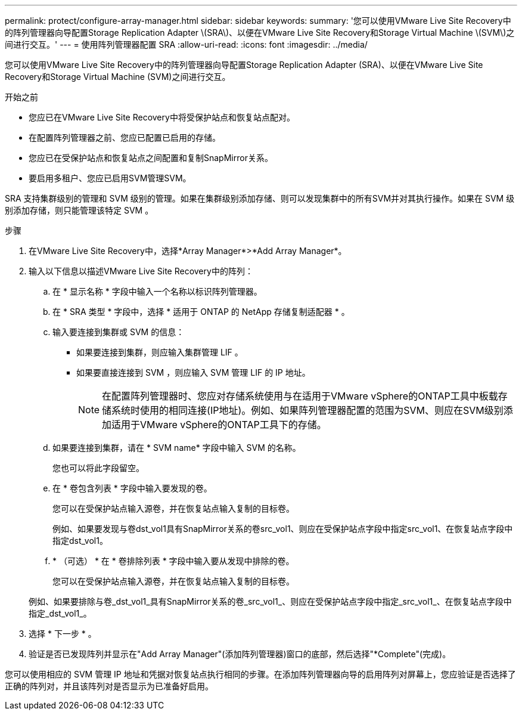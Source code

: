 ---
permalink: protect/configure-array-manager.html 
sidebar: sidebar 
keywords:  
summary: '您可以使用VMware Live Site Recovery中的阵列管理器向导配置Storage Replication Adapter \(SRA\)、以便在VMware Live Site Recovery和Storage Virtual Machine \(SVM\)之间进行交互。' 
---
= 使用阵列管理器配置 SRA
:allow-uri-read: 
:icons: font
:imagesdir: ../media/


[role="lead"]
您可以使用VMware Live Site Recovery中的阵列管理器向导配置Storage Replication Adapter (SRA)、以便在VMware Live Site Recovery和Storage Virtual Machine (SVM)之间进行交互。

.开始之前
* 您应已在VMware Live Site Recovery中将受保护站点和恢复站点配对。
* 在配置阵列管理器之前、您应已配置已启用的存储。
* 您应已在受保护站点和恢复站点之间配置和复制SnapMirror关系。
* 要启用多租户、您应已启用SVM管理SVM。


SRA 支持集群级别的管理和 SVM 级别的管理。如果在集群级别添加存储、则可以发现集群中的所有SVM并对其执行操作。如果在 SVM 级别添加存储，则只能管理该特定 SVM 。

.步骤
. 在VMware Live Site Recovery中，选择*Array Manager*>*Add Array Manager*。
. 输入以下信息以描述VMware Live Site Recovery中的阵列：
+
.. 在 * 显示名称 * 字段中输入一个名称以标识阵列管理器。
.. 在 * SRA 类型 * 字段中，选择 * 适用于 ONTAP 的 NetApp 存储复制适配器 * 。
.. 输入要连接到集群或 SVM 的信息：
+
*** 如果要连接到集群，则应输入集群管理 LIF 。
*** 如果要直接连接到 SVM ，则应输入 SVM 管理 LIF 的 IP 地址。
+

NOTE: 在配置阵列管理器时、您应对存储系统使用与在适用于VMware vSphere的ONTAP工具中板载存储系统时使用的相同连接(IP地址)。例如、如果阵列管理器配置的范围为SVM、则应在SVM级别添加适用于VMware vSphere的ONTAP工具下的存储。



.. 如果要连接到集群，请在 * SVM name* 字段中输入 SVM 的名称。
+
您也可以将此字段留空。

.. 在 * 卷包含列表 * 字段中输入要发现的卷。
+
您可以在受保护站点输入源卷，并在恢复站点输入复制的目标卷。

+
例如、如果要发现与卷dst_vol1具有SnapMirror关系的卷src_vol1、则应在受保护站点字段中指定src_vol1、在恢复站点字段中指定dst_vol1。

.. * （可选） * 在 * 卷排除列表 * 字段中输入要从发现中排除的卷。
+
您可以在受保护站点输入源卷，并在恢复站点输入复制的目标卷。

+
例如、如果要排除与卷_dst_vol1_具有SnapMirror关系的卷_src_vol1_、则应在受保护站点字段中指定_src_vol1_、在恢复站点字段中指定_dst_vol1_。



. 选择 * 下一步 * 。
. 验证是否已发现阵列并显示在"Add Array Manager"(添加阵列管理器)窗口的底部，然后选择"*Complete"(完成)。


您可以使用相应的 SVM 管理 IP 地址和凭据对恢复站点执行相同的步骤。在添加阵列管理器向导的启用阵列对屏幕上，您应验证是否选择了正确的阵列对，并且该阵列对是否显示为已准备好启用。
